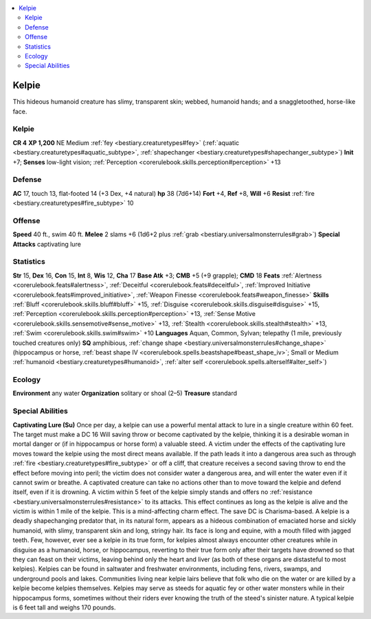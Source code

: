 
.. _`bestiary2.kelpie`:

.. contents:: \ 

.. _`bestiary2.kelpie#kelpie`:

Kelpie
*******
This hideous humanoid creature has slimy, transparent skin; webbed, humanoid hands; and a snaggletoothed, horse-like face.

Kelpie
=======

**CR 4** 
\ **XP 1,200**
NE Medium :ref:`fey <bestiary.creaturetypes#fey>`\  (:ref:`aquatic <bestiary.creaturetypes#aquatic_subtype>`\ , :ref:`shapechanger <bestiary.creaturetypes#shapechanger_subtype>`\ )
\ **Init**\  +7; \ **Senses**\  low-light vision; :ref:`Perception <corerulebook.skills.perception#perception>`\  +13

.. _`bestiary2.kelpie#defense`:

Defense
========
\ **AC**\  17, touch 13, flat-footed 14 (+3 Dex, +4 natural)
\ **hp**\  38 (7d6+14)
\ **Fort**\  +4, \ **Ref**\  +8, \ **Will**\  +6
\ **Resist**\  :ref:`fire <bestiary.creaturetypes#fire_subtype>`\  10

.. _`bestiary2.kelpie#offense`:

Offense
========
\ **Speed**\  40 ft., swim 40 ft.
\ **Melee**\  2 slams +6 (1d6+2 plus :ref:`grab <bestiary.universalmonsterrules#grab>`\ )
\ **Special Attacks**\  captivating lure

.. _`bestiary2.kelpie#statistics`:

Statistics
===========
\ **Str**\  15, \ **Dex**\  16, \ **Con**\  15, \ **Int**\  8, \ **Wis**\  12, \ **Cha**\  17
\ **Base Atk**\  +3; \ **CMB**\  +5 (+9 grapple); \ **CMD**\  18
\ **Feats**\  :ref:`Alertness <corerulebook.feats#alertness>`\ , :ref:`Deceitful <corerulebook.feats#deceitful>`\ , :ref:`Improved Initiative <corerulebook.feats#improved_initiative>`\ , :ref:`Weapon Finesse <corerulebook.feats#weapon_finesse>`
\ **Skills**\  :ref:`Bluff <corerulebook.skills.bluff#bluff>`\  +15, :ref:`Disguise <corerulebook.skills.disguise#disguise>`\  +15, :ref:`Perception <corerulebook.skills.perception#perception>`\  +13, :ref:`Sense Motive <corerulebook.skills.sensemotive#sense_motive>`\  +13, :ref:`Stealth <corerulebook.skills.stealth#stealth>`\  +13, :ref:`Swim <corerulebook.skills.swim#swim>`\  +10
\ **Languages**\  Aquan, Common, Sylvan; telepathy (1 mile, previously touched creatures only)
\ **SQ**\  amphibious, :ref:`change shape <bestiary.universalmonsterrules#change_shape>`\  (hippocampus or horse, :ref:`beast shape IV <corerulebook.spells.beastshape#beast_shape_iv>`\ ; Small or Medium :ref:`humanoid <bestiary.creaturetypes#humanoid>`\ , :ref:`alter self <corerulebook.spells.alterself#alter_self>`\ )

.. _`bestiary2.kelpie#ecology`:

Ecology
========
\ **Environment**\  any water
\ **Organization**\  solitary or shoal (2–5)
\ **Treasure**\  standard

.. _`bestiary2.kelpie#special_abilities`:

Special Abilities
==================
\ **Captivating Lure (Su)**\  Once per day, a kelpie can use a powerful mental attack to lure in a single creature within 60 feet. The target must make a DC 16 Will saving throw or become captivated by the kelpie, thinking it is a desirable woman in mortal danger or (if in hippocampus or horse form) a valuable steed. A victim under the effects of the captivating lure moves toward the kelpie using the most direct means available. If the path leads it into a dangerous area such as through :ref:`fire <bestiary.creaturetypes#fire_subtype>`\  or off a cliff, that creature receives a second saving throw to end the effect before moving into peril; the victim does not consider water a dangerous area, and will enter the water even if it cannot swim or breathe. A captivated creature can take no actions other than to move toward the kelpie and defend itself, even if it is drowning. A victim within 5 feet of the kelpie simply stands and offers no :ref:`resistance <bestiary.universalmonsterrules#resistance>`\  to its attacks. This effect continues as long as the kelpie is alive and the victim is within 1 mile of the kelpie. This is a mind-affecting charm effect. The save DC is Charisma-based.
A kelpie is a deadly shapechanging predator that, in its natural form, appears as a hideous combination of emaciated horse and sickly humanoid, with slimy, transparent skin and long, stringy hair. Its face is long and equine, with a mouth filled with jagged teeth. Few, however, ever see a kelpie in its true form, for kelpies almost always encounter other creatures while in disguise as a humanoid, horse, or hippocampus, reverting to their true form only after their targets have drowned so that they can feast on their victims, leaving behind only the heart and liver (as both of these organs are distasteful to most kelpies).
Kelpies can be found in saltwater and freshwater environments, including fens, rivers, swamps, and underground pools and lakes. Communities living near kelpie lairs believe that folk who die on the water or are killed by a kelpie become kelpies themselves. Kelpies may serve as steeds for aquatic fey or other water monsters while in their hippocampus forms, sometimes without their riders ever knowing the truth of the steed's sinister nature.
A typical kelpie is 6 feet tall and weighs 170 pounds.


